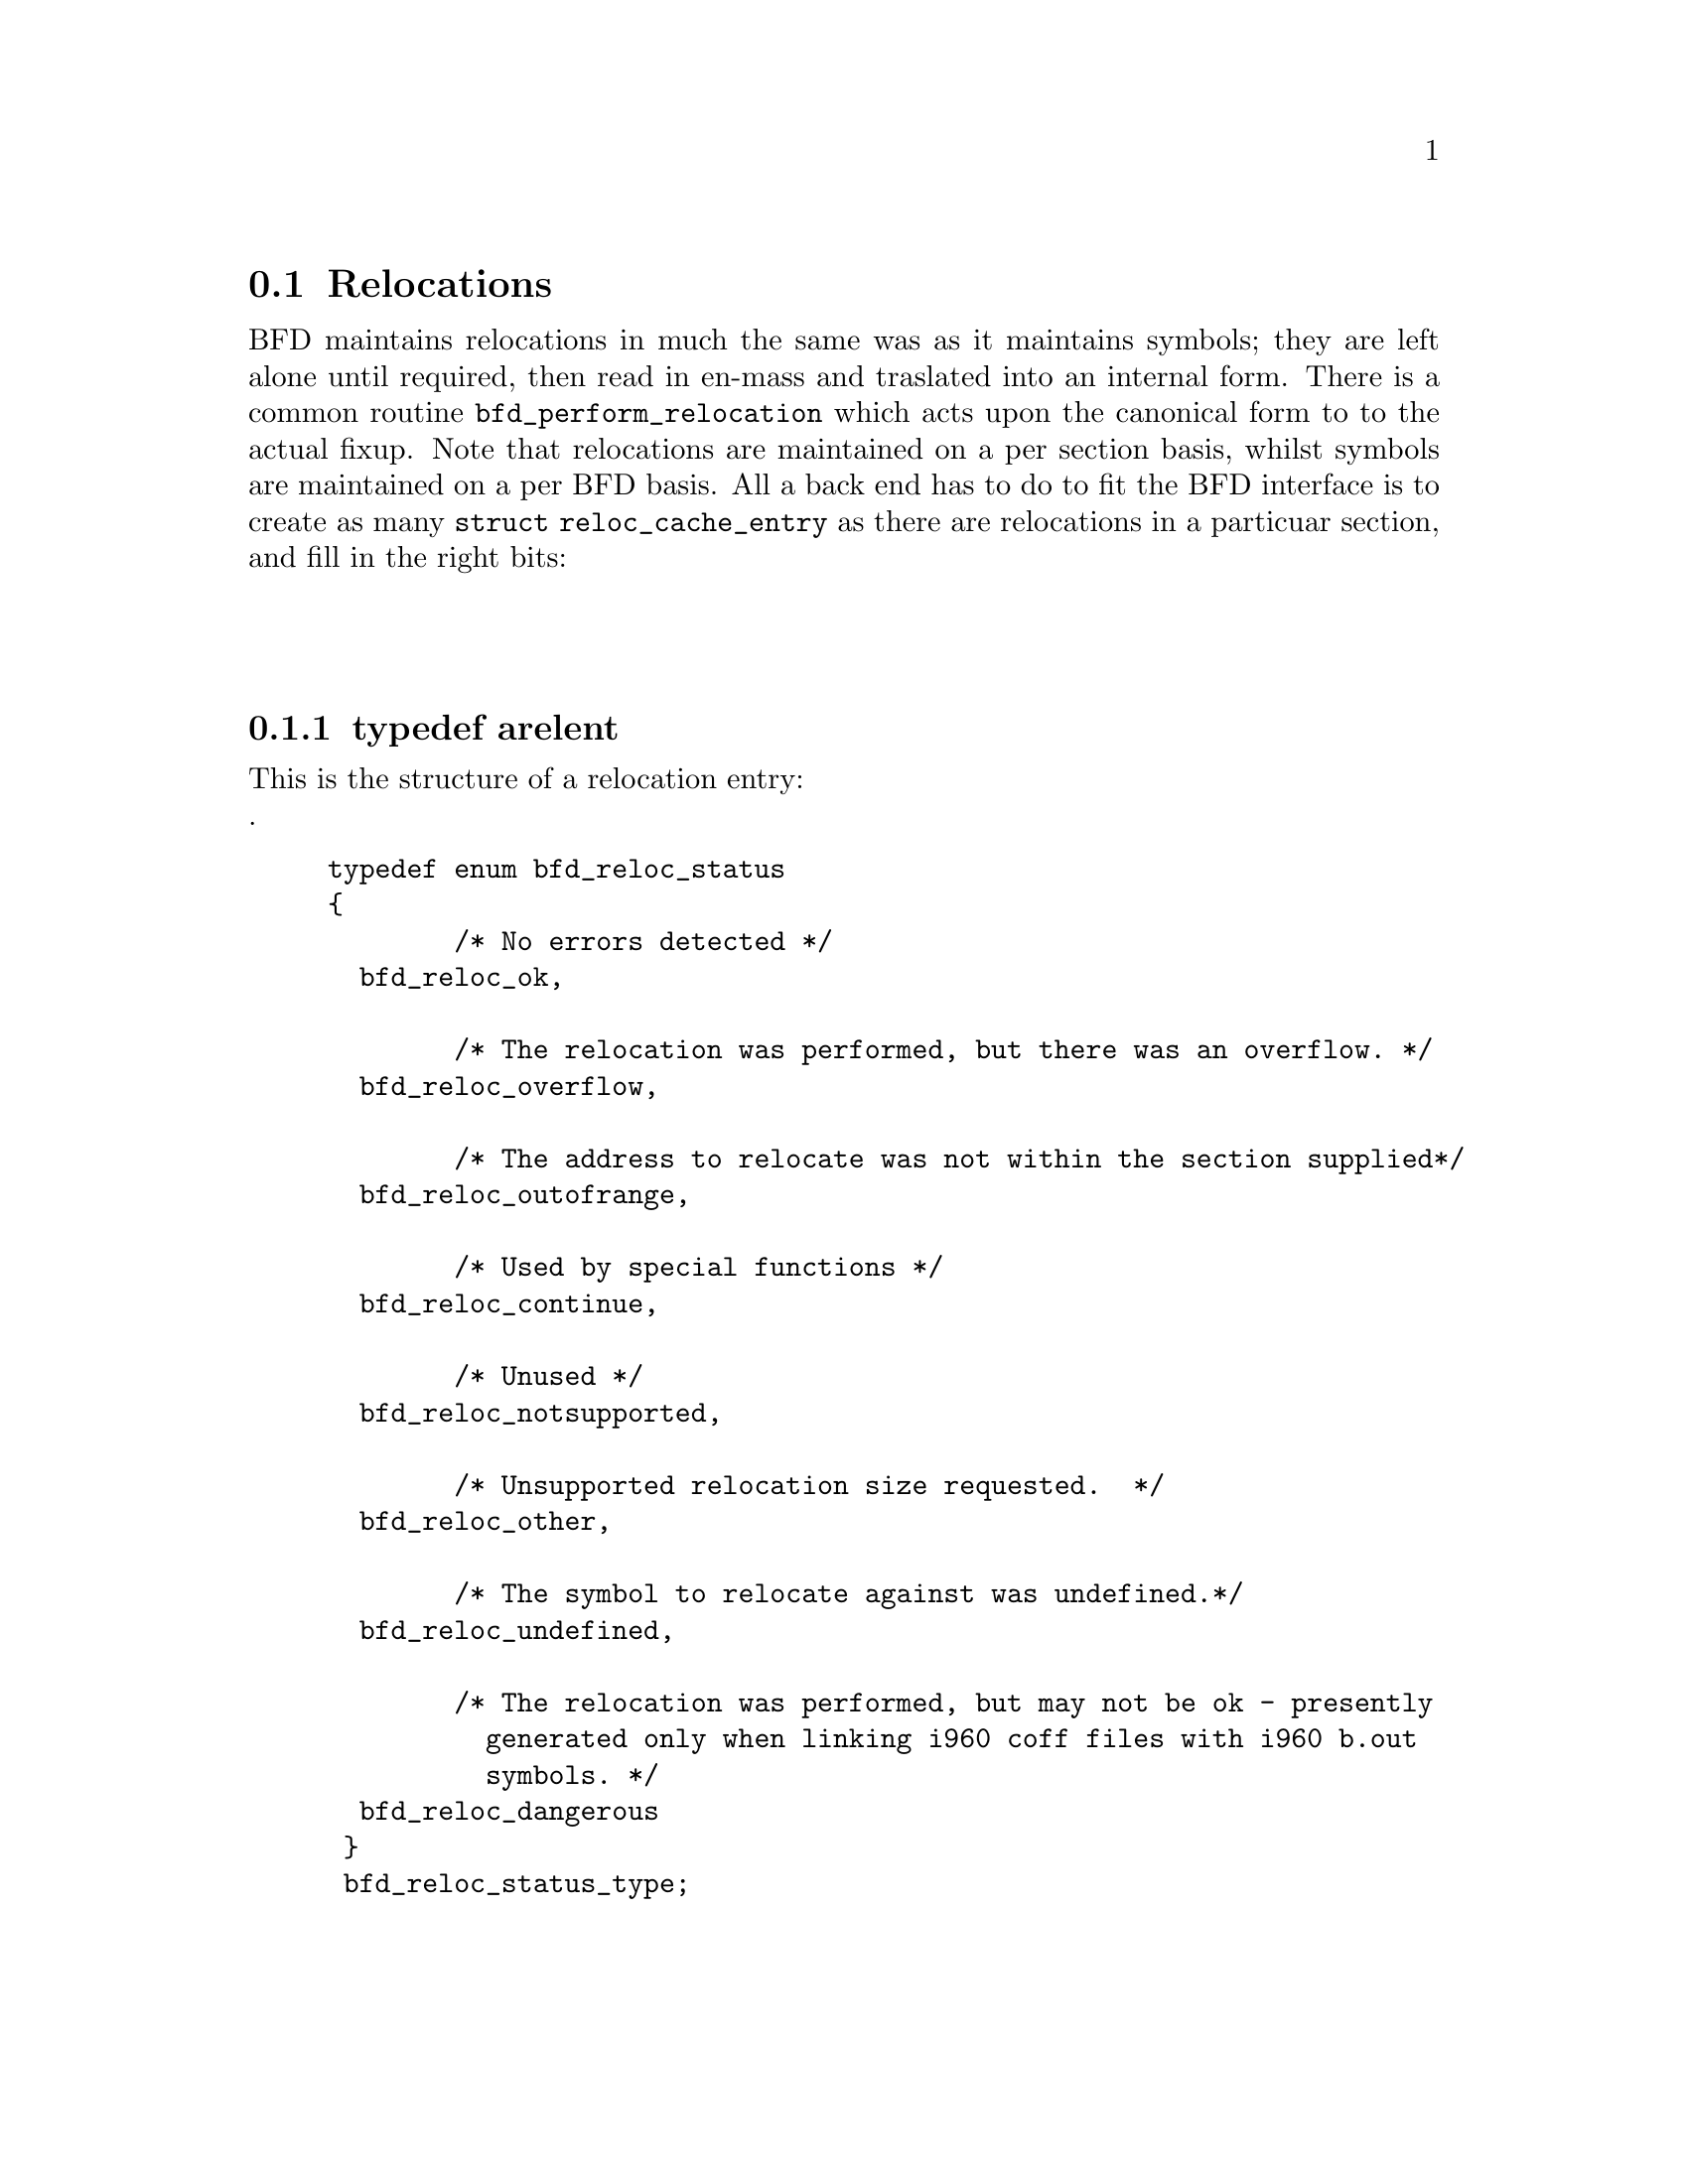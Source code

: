 @section Relocations
BFD maintains relocations in much the same was as it maintains
symbols; they are left alone until required, then read in
en-mass and traslated into an internal form. There is a common
routine @code{bfd_perform_relocation} which acts upon the
canonical form to to the actual fixup.
Note that relocations are maintained on a per section basis,
whilst symbols are maintained on a per BFD basis.
All a back end has to do to fit the BFD interface is to create
as many @code{struct reloc_cache_entry} as there are relocations
in a particuar section, and fill in the right bits:

@menu
* typedef arelent::
* howto manager::
@end menu
@*
@node typedef arelent, howto manager, Relocations, Relocations
@subsection typedef arelent
This is the structure of a relocation entry:
@*
.
@example
typedef enum bfd_reloc_status 
@{
       	/* No errors detected */
  bfd_reloc_ok,

       	/* The relocation was performed, but there was an overflow. */
  bfd_reloc_overflow,

       	/* The address to relocate was not within the section supplied*/
  bfd_reloc_outofrange,

       	/* Used by special functions */
  bfd_reloc_continue,

       	/* Unused */
  bfd_reloc_notsupported,

       	/* Unsupported relocation size requested.  */
  bfd_reloc_other,

       	/* The symbol to relocate against was undefined.*/
  bfd_reloc_undefined,

       	/* The relocation was performed, but may not be ok - presently
          generated only when linking i960 coff files with i960 b.out
          symbols. */
  bfd_reloc_dangerous
 @}
 bfd_reloc_status_type;


typedef struct reloc_cache_entry 
@{
       	/* A pointer into the canonical table of pointers  */
  struct symbol_cache_entry **sym_ptr_ptr;

       	/* offset in section */
  rawdata_offset address;

       	/* addend for relocation value */
  bfd_vma addend;    

       	/* Pointer to how to perform the required relocation */
  CONST struct reloc_howto_struct *howto;

@} arelent;
@end example
@strong{Description}@*
Here is a description of each of the fields within a relent:

@itemize @bullet
@item sym_ptr_ptr

The symbol table pointer points to a pointer to the symbol
associated with the relocation request. This would naturally
be the pointer into the table returned by the back end's
get_symtab action. @xref{Symbols}. The symbol is referenced
through a pointer to a pointer so that tools like the linker
can fix up all the symbols of the same name by modifying only
one pointer. The relocation routine looks in the symbol and
uses the base of the section the symbol is attached to and the
value of the symbol as the initial relocation offset. If the
symbol pointer is zero, then the section provided is looked up.@item address
The address field gives the offset in bytes from the base of
the section data which owns the relocation record to the first
byte of relocatable information. The actual data relocated
will be relative to this point - for example, a relocation
type which modifies the bottom two bytes of a four byte word
would not touch the first byte pointed to in a big endian
world. @item addend The addend is a value provided by the back
end to be added (!) to the relocation offset. Its
interpretation is dependent upon the howto. For example, on
the 68k the code:
@example
        char foo[];
        main()
                @{
                return foo[0x12345678];
                @}
@end example

Could be compiled into:

@example
        linkw fp,#-4
        moveb @@#12345678,d0
        extbl d0
        unlk fp
        rts
@end example

This could create a reloc pointing to foo, but leave the
offset in the data (something like)

@example
RELOCATION RECORDS FOR [.text]:
offset   type      value 
00000006 32        _foo

00000000 4e56 fffc          ; linkw fp,#-4
00000004 1039 1234 5678     ; moveb @@#12345678,d0
0000000a 49c0               ; extbl d0
0000000c 4e5e               ; unlk fp
0000000e 4e75               ; rts
@end example

Using coff and an 88k, some instructions don't have enough
space in them to represent the full address range, and
pointers have to be loaded in two parts. So you'd get something like:
@example
        or.u     r13,r0,hi16(_foo+0x12345678)
        ld.b     r2,r13,lo16(_foo+0x12345678)
        jmp      r1
@end example
This whould create two relocs, both pointing to _foo, and with
0x12340000 in their addend field. The data would consist of:
@example
RELOCATION RECORDS FOR [.text]:
offset   type      value 
00000002 HVRT16    _foo+0x12340000
00000006 LVRT16    _foo+0x12340000
@end example

@example
00000000 5da05678           ; or.u r13,r0,0x5678
00000004 1c4d5678           ; ld.b r2,r13,0x5678
00000008 f400c001           ; jmp r1
@end example
The relocation routine digs out the value from the data, adds
it to the addend to get the original offset and then adds the
value of _foo. Note that all 32 bits have to be kept around
somewhere, to cope with carry from bit 15 to bit 16.
On further example is the sparc and the a.out format. The
sparc has a similar problem to the 88k, in that some
instructions don't have room for an entire offset, but on the
sparc the parts are created odd sized lumps. The designers of
the a.out format chose not to use the data within the section
for storing part of the offset; all the offset is kept within
the reloc. Any thing in the data should be ignored. 
@example
        save %sp,-112,%sp
        sethi %hi(_foo+0x12345678),%g2
        ldsb [%g2+%lo(_foo+0x12345678)],%i0
        ret
        restore
@end example

Both relocs contains a pointer to foo, and the offsets would
contain junk.
@example
RELOCATION RECORDS FOR [.text]:
offset   type      value 
00000004 HI22      _foo+0x12345678
00000008 LO10      _foo+0x12345678
@end example

@example
00000000 9de3bf90     ; save %sp,-112,%sp
00000004 05000000     ; sethi %hi(_foo+0),%g2
00000008 f048a000     ; ldsb [%g2+%lo(_foo+0)],%i0
0000000c 81c7e008     ; ret
00000010 81e80000     ; restore
@end example
@item howto 

The howto field can be imagined as a
relocation instruction. It is a pointer to a struct which
contains information on what to do with all the other
information in the reloc record and data section. A back end
would normally have a relocation instruction set and turn
relocations into pointers to the correct structure on input -
but it would be possible to create each howto field on demand.
@end itemize
@*
@subsubsection @code{reloc_howto_type}
The @code{reloc_howto_type} is a structure which contains all the
information that BFD needs to know to tie up a back end's data.
@*
.struct symbol_cache_entry;			/* Forward declaration */
@example

typedef CONST struct reloc_howto_struct 
@{ 
       	/*  The type field has mainly a documetary use - the back end can
           to what it wants with it, though the normally the back end's
           external idea of what a reloc number would be would be stored
           in this field. For example, the a PC relative word relocation
           in a coff environment would have the type 023 - because that's
           what the outside world calls a R_PCRWORD reloc. */
  unsigned int type;

       	/*  The value the final relocation is shifted right by. This drops
           unwanted data from the relocation.  */
  unsigned int rightshift;

       	/*  The size of the item to be relocated - 0, is one byte, 1 is 2
           bytes, 3 is four bytes. */
  unsigned int size;

       	/*  Now obsolete */
  unsigned int bitsize;

       	/*  Notes that the relocation is relative to the location in the
           data section of the addend. The relocation function will
           subtract from the relocation value the address of the location
           being relocated. */
  boolean pc_relative;

       	/*  Now obsolete */
  unsigned int bitpos;

       	/*  Now obsolete */
  boolean absolute;

       	/* Causes the relocation routine to return an error if overflow
          is detected when relocating. */
  boolean complain_on_overflow;

       	/* If this field is non null, then the supplied function is
          called rather than the normal function. This allows really
          strange relocation methods to be accomodated (eg, i960 callj
          instructions). */
  bfd_reloc_status_type EXFUN ((*special_function), 
					    (bfd *abfd,
					     arelent *reloc_entry,
                                            struct symbol_cache_entry *symbol,
                                            PTR data,
                                            asection *input_section));

       	/* The textual name of the relocation type. */
  char *name;

       	/* When performing a partial link, some formats must modify the
          relocations rather than the data - this flag signals this.*/
  boolean partial_inplace;

       	/* The src_mask is used to select what parts of the read in data
          are to be used in the relocation sum. Eg, if this was an 8 bit
          bit of data which we read and relocated, this would be
          0x000000ff. When we have relocs which have an addend, such as
          sun4 extended relocs, the value in the offset part of a
          relocating field is garbage so we never use it. In this case
          the mask would be 0x00000000. */
  bfd_word src_mask;

       	/* The dst_mask is what parts of the instruction are replaced
          into the instruction. In most cases src_mask == dst_mask,
          except in the above special case, where dst_mask would be
          0x000000ff, and src_mask would be 0x00000000.   */
  bfd_word dst_mask;           

       	/* When some formats create PC relative instructions, they leave
          the value of the pc of the place being relocated in the offset
          slot of the instruction, so that a PC relative relocation can
          be made just by adding in an ordinary offset (eg sun3 a.out).
          Some formats leave the displacement part of an instruction
          empty (eg m88k bcs), this flag signals the fact.*/
  boolean pcrel_offset;

@} reloc_howto_type;
@end example
@findex the HOWTO macro
@subsubsection @code{the HOWTO macro}
@strong{Description}@*
The HOWTO define is horrible and will go away.
@example
#define HOWTO(C, R,S,B, P, BI, ABS, O, SF, NAME, INPLACE, MASKSRC, MASKDST, PC) \
  @{(unsigned)C,R,S,B, P, BI, ABS,O,SF,NAME,INPLACE,MASKSRC,MASKDST,PC@}
@end example
@*
@strong{Description}@*
And will be replaced with the totally magic way. But for the
moment, we are compatible, so do it this way..
@example
#define NEWHOWTO( FUNCTION, NAME,SIZE,REL,IN) HOWTO(0,0,SIZE,0,REL,0,false,false,FUNCTION, NAME,false,0,0,IN)

@end example
@*
@strong{Description}@*
Helper routine to turn a symbol into a relocation value.
@example
#define HOWTO_PREPARE(relocation, symbol)      \
  @{                                            \
  if (symbol != (asymbol *)NULL) @{             \
    if (symbol->section == &bfd_com_section) @{ \
      relocation = 0;                          \
    @}                                          \
    else @{                                     \
      relocation = symbol->value;              \
    @}                                          \
  @}                                            \
@}
@end example
@*
@findex reloc_chain
@subsubsection @code{reloc_chain}
@strong{Description}@*
How relocs are tied together
@example
typedef unsigned char bfd_byte;

typedef struct relent_chain @{
  arelent relent;
  struct   relent_chain *next;
@} arelent_chain;
@end example
@*
@findex bfd_perform_relocation
@subsubsection @code{bfd_perform_relocation}
@strong{Synopsis}
@example
bfd_reloc_status_type
bfd_perform_relocation
   (bfd * abfd,
    arelent *reloc_entry,
    PTR data,
    asection *input_section,
    bfd *output_bfd);
@end example
@strong{Description}@*
If an output_bfd is supplied to this function the generated
image will be relocatable, the relocations are copied to the
output file after they have been changed to reflect the new
state of the world. There are two ways of reflecting the
results of partial linkage in an output file; by modifying the
output data in place, and by modifying the relocation record.
Some native formats (eg basic a.out and basic coff) have no
way of specifying an addend in the relocation type, so the
addend has to go in the output data.  This is no big deal
since in these formats the output data slot will always be big
enough for the addend. Complex reloc types with addends were
invented to solve just this problem.
@*
@node howto manager,  , typedef arelent, Relocations
@section The howto manager 
When an application wants to create a relocation, but doesn't
know what the target machine might call it, it can find out by
using this bit of code.
@*
@findex bfd_reloc_code_type
@subsubsection @code{bfd_reloc_code_type}
@strong{Description}@*
The insides of a reloc code
@*
.
@example
typedef enum bfd_reloc_code_real 
@{
       	/* 16 bits wide, simple reloc */
  BFD_RELOC_16,        

       	/* 8 bits wide, but used to form an address like 0xffnn */
  BFD_RELOC_8_FFnn,

       	/* 8 bits wide, simple */
  BFD_RELOC_8,

       	/* 8 bits wide, pc relative */
  BFD_RELOC_8_PCREL,

       	/* The type of reloc used to build a contructor table - at the
          moment probably a 32 bit wide abs address, but the cpu can
          choose. */

  BFD_RELOC_CTOR
 @} bfd_reloc_code_real_type;
@end example
@section bfd_reloc_type_lookup

@*
@strong{Synopsis}
@example
CONST struct reloc_howto_struct *
bfd_reloc_type_lookup
   (CONST bfd_arch_info_type *arch, bfd_reloc_code_type code);
@end example
@strong{Description}@*
This routine returns a pointer to a howto struct which when
invoked, will perform the supplied relocation on data from the
architecture noted.
@*
@findex bfd_default_reloc_type_lookup
@subsubsection @code{bfd_default_reloc_type_lookup}
@strong{Synopsis}
@example
CONST struct reloc_howto_struct *bfd_default_reloc_type_lookup
   (CONST struct bfd_arch_info *,
    bfd_reloc_code_type  code);
@end example
@strong{Description}@*
Provides a default relocation lookuperer for any architectue
@*
@findex bfd_generic_relax_section
@subsubsection @code{bfd_generic_relax_section}
@strong{Synopsis}
@example
boolean bfd_generic_relax_section
   (bfd *abfd,
    asection *section,
    asymbol **symbols);
@end example
@strong{Description}@*
Provides default handling for relaxing for back ends which
don't do relaxing - ie does nothing
@*
@findex bfd_generic_get_relocated_section_contents
@subsubsection @code{bfd_generic_get_relocated_section_contents}
@strong{Synopsis}
@example
bfd_byte *
bfd_generic_get_relocated_section_contents(bfd *abfd,
    struct bfd_seclet_struct  *seclet)
@end example
@strong{Description}@*
Provides default handling of relocation effort for back ends
which can't be bothered to do it efficiently.
@*
